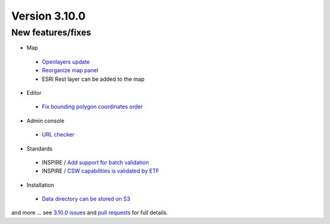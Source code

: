 .. _version-3100:

Version 3.10.0
##############

New features/fixes
------------------

* Map

 * `Openlayers update <https://github.com/geonetwork/core-geonetwork/pull/4236>`_

 * `Reorganize map panel <https://github.com/geonetwork/core-geonetwork/pull/4338>`_

 * ESRI Rest layer can be added to the map

* Editor

 * `Fix bounding polygon coordinates order <https://github.com/geonetwork/core-geonetwork/issues/4255>`_

* Admin console

 * `URL checker <https://github.com/geonetwork/core-geonetwork/pull/4284>`_

* Standards

 * INSPIRE / `Add support for batch validation <https://github.com/geonetwork/core-geonetwork/pull/4308>`_

 * INSPIRE / `CSW capabilities is validated by ETF <https://github.com/geonetwork/core-geonetwork/pull/4291>`_


* Installation

 * `Data directory can be stored on S3 <https://github.com/geonetwork/core-geonetwork/pull/4248>`_


and more ... see `3.10.0 issues <https://github.com/geonetwork/core-geonetwork/issues?q=is%3Aissue+milestone%3A3.10.0+is%3Aclosed>`_ and
`pull requests <https://github.com/geonetwork/core-geonetwork/pulls?q=milestone%3A3.10.0+is%3Aclosed+is%3Apr>`_ for full details.
